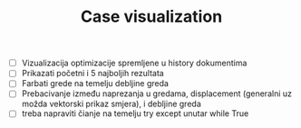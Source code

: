 #+TITLE: Case visualization
#+startup: fold

- [ ] Vizualizacija optimizacije spremljene u history dokumentima
- [ ] Prikazati početni i 5 najboljih rezultata
- [ ] Farbati grede na temelju debljine greda
- [ ] Prebacivanje između naprezanja u gredama, displacement (generalni uz možda vektorski prikaz smjera), i debljine greda
- [ ] treba napraviti čianje na temelju try except unutar while True
